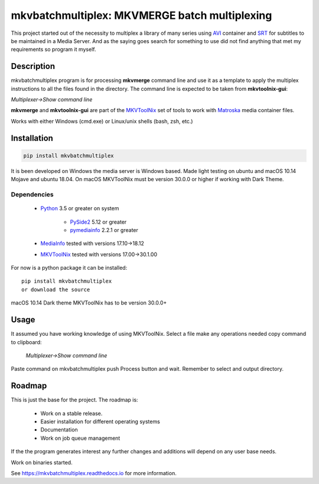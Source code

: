 
**********************************************
mkvbatchmultiplex: MKVMERGE batch multiplexing
**********************************************


.. image:: https://img.shields.io/pypi/v/mkvbatchmultiplex.svg
  :target: https://pypi.org/project/mkvbatchmultiplex

.. image:: https://img.shields.io/pypi/pyversions/mkvbatchmultiplex.svg
  :target: https://pypi.org/project/mkvbatchmultiplex


This project started out of the necessity to multiplex a library of many series
using AVI_ container and SRT_ for subtitles to be maintained in a Media Server.
And as the saying goes search for something to use did not find anything that
met my requirements so program it myself.

Description
===========

mkvbatchmultiplex program is for processing **mkvmerge** command line and use
it as a template to apply the multiplex instructions to all the files found
in the directory. The command line is expected to be taken from
**mkvtoolnix-gui**:

*Multiplexer->Show command line*

**mkvmerge** and **mkvtoolnix-gui** are part of the MKVToolNix_ set of tools
to work with Matroska_ media container files.

Works with either Windows (cmd.exe) or Linux/unix shells (bash, zsh, etc.)

Installation
============

.. code:: bash

    pip install mkvbatchmultiplex

It is been developed on Windows the media server is Windows based.
Made light testing on ubuntu and macOS 10.14 Mojave and ubuntu 18.04.
On macOS MKVToolNix must be version 30.0.0 or higher if working with
Dark Theme.

Dependencies
************

    * Python_ 3.5 or greater on system

        - PySide2_ 5.12 or greater
        - pymediainfo_ 2.2.1 or greater
    * MediaInfo_ tested with versions 17.10->18.12
    * MKVToolNix_ tested with versions 17.00->30.1.00

For now is a python package it can be installed:

::

    pip install mkvbatchmultiplex
    or download the source


macOS 10.14 Dark theme MKVToolNix has to be version 30.0.0+

Usage
=====

It assumed you have working knowledge of using MKVToolNix.  Select a
file make any operations needed copy command to clipboard:

    *Multiplexer->Show command line*

Paste command on mkvbatchmultiplex push Process button and wait.
Remember to select and output directory.

Roadmap
=======

This is just the base for the project.  The roadmap is:

    * Work on a stable release.
    * Easier installation for different operating systems
    * Documentation
    * Work on job queue management

If the the program generates interest any further changes and additions will
depend on any user base needs.

Work on binaries started.

See https://mkvbatchmultiplex.readthedocs.io for more information.

.. Hyperlinks.

.. _pymediainfo: https://pypi.org/project/pymediainfo/
.. _PySide2: https://wiki.qt.io/Qt_for_Python
.. _Python: https://www.python.org/downloads/
.. _MKVToolNix: https://mkvtoolnix.download/
.. _Matroska: https://www.matroska.org/
.. _MediaInfo: https://mediaarea.net/en/MediaInfo
.. _AVI: https://docs.microsoft.com/en-us/windows/desktop/directshow/avi-file-format/
.. _SRT: https://matroska.org/technical/specs/subtitles/srt.html
